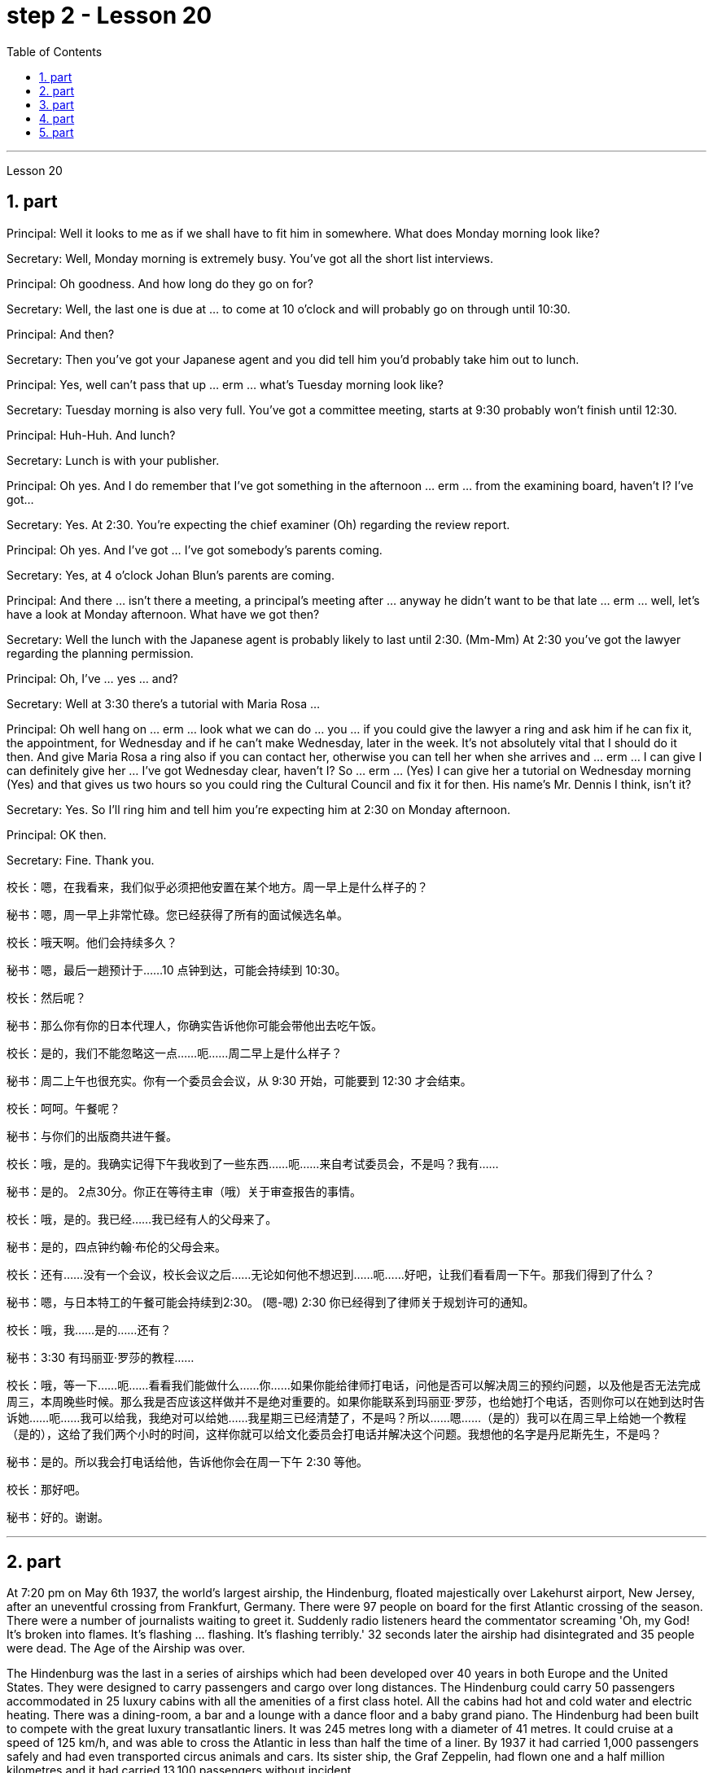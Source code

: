 
= step 2 - Lesson 20
:toc:
:sectnums:

---



Lesson 20



== part

Principal: Well it looks to me as if we shall have to fit him in somewhere. What does Monday morning look like?


Secretary: Well, Monday morning is extremely busy. You've got all the short list interviews.


Principal: Oh goodness. And how long do they go on for?


Secretary: Well, the last one is due at ... to come at 10 o'clock and will probably go on through until 10:30.


Principal: And then?


Secretary: Then you've got your Japanese agent and you did tell him you'd probably take him out to lunch.


Principal: Yes, well can't pass that up ... erm ... what's Tuesday morning look like?


Secretary: Tuesday morning is also very full. You've got a committee meeting, starts at 9:30 probably won't finish until 12:30.


Principal: Huh-Huh. And lunch?


Secretary: Lunch is with your publisher.


Principal: Oh yes. And I do remember that I've got something in the afternoon ... erm ... from the examining board, haven't I? I've got...


Secretary: Yes. At 2:30. You're expecting the chief examiner (Oh) regarding the review report.


Principal: Oh yes. And I've got ... I've got somebody's parents coming.


Secretary: Yes, at 4 o'clock Johan Blun's parents are coming.


Principal: And there ... isn't there a meeting, a principal's meeting after ... anyway he didn't want to be that late ... erm ... well, let's have a look at Monday afternoon. What have we got then?


Secretary: Well the lunch with the Japanese agent is probably likely to last until 2:30. (Mm-Mm) At 2:30 you've got the lawyer regarding the planning permission.


Principal: Oh, I've ... yes ... and?


Secretary: Well at 3:30 there's a tutorial with Maria Rosa ...


Principal: Oh well hang on ... erm ... look what we can do ... you ... if you could give the lawyer a ring and ask him if he can fix it, the appointment, for Wednesday and if he can't make Wednesday, later in the week. It's not absolutely vital that I should do it then. And give Maria Rosa a ring also if you can contact her, otherwise you can tell her when she arrives and ... erm ... I can give I can definitely give her ... I've got Wednesday clear, haven't I? So ... erm ... (Yes) I can give her a tutorial on Wednesday morning (Yes) and that gives us two hours so you could ring the Cultural Council and fix it for then. His name's Mr. Dennis I think, isn't it?


Secretary: Yes. So I'll ring him and tell him you're expecting him at 2:30 on Monday afternoon.


Principal: OK then.


Secretary: Fine. Thank you.




校长：嗯，在我看来，我们似乎必须把他安置在某个地方。周一早上是什么样子的？


秘书：嗯，周一早上非常忙碌。您已经获得了所有的面试候选名单。


校长：哦天啊。他们会持续多久？


秘书：嗯，最后一趟预计于……10 点钟到达，可能会持续到 10:30。


  校长：然后呢？


秘书：那么你有你的日本代理人，你确实告诉他你可能会带他出去吃午饭。


校长：是的，我们不能忽略这一点……呃……周二早上是什么样子？


秘书：周二上午也很充实。你有一个委员会会议，从 9:30 开始，可能要到 12:30 才会结束。


校长：呵呵。午餐呢？


秘书：与你们的出版商共进午餐。


校长：哦，是的。我确实记得下午我收到了一些东西……呃……来自考试委员会，不是吗？我有……​


秘书：是的。 2点30分。你正在等待主审（哦）关于审查报告的事情。


校长：哦，是的。我已经……​我已经有人的父母来了。


秘书：是的，四点钟约翰·布伦的父母会来。


校长：还有……没有一个会议，校长会议之后……无论如何他不想迟到……呃……好吧，让我们看看周一下午。那我们得到了什么？


秘书：嗯，与日本特工的午餐可能会持续到2:30。 (嗯-嗯) 2:30 你已经得到了律师关于规划许可的通知。


校长：哦，我……​是的……​还有？


秘书：3:30 有玛丽亚·罗莎的教程……​


校长：哦，等一下……呃……看看我们能做什么……你……如果你能给律师打电话，问他是否可以解决周三的预约问题，以及他是否无法完成周三，本周晚些时候。那么我是否应该这样做并不是绝对重要的。如果你能联系到玛丽亚·罗莎，也给她打个电话，否则你可以在她到达时告诉她……呃……我可以给我，我绝对可以给她……我星期三已经清楚了，不是吗？所以……嗯……（是的）我可以在周三早上给她一个教程（是的），这给了我们两个小时的时间，这样你就可以给文化委员会打电话并解决这个问题。我想他的名字是丹尼斯先生，不是吗？


秘书：是的。所以我会打电话给他，告诉他你会在周一下午 2:30 等他。


  校长：那好吧。


秘书：好的。谢谢。




---

== part

At 7:20 pm on May 6th 1937, the world's largest airship, the Hindenburg, floated majestically over Lakehurst airport, New Jersey, after an uneventful crossing from Frankfurt, Germany. There were 97 people on board for the first Atlantic crossing of the season. There were a number of journalists waiting to greet it. Suddenly radio listeners heard the commentator screaming 'Oh, my God! It's broken into flames. It's flashing ... flashing. It's flashing terribly.' 32 seconds later the airship had disintegrated and 35 people were dead. The Age of the Airship was over.





The Hindenburg was the last in a series of airships which had been developed over 40 years in both Europe and the United States. They were designed to carry passengers and cargo over long distances. The Hindenburg could carry 50 passengers accommodated in 25 luxury cabins with all the amenities of a first class hotel. All the cabins had hot and cold water and electric heating. There was a dining-room, a bar and a lounge with a dance floor and a baby grand piano. The Hindenburg had been built to compete with the great luxury transatlantic liners. It was 245 metres long with a diameter of 41 metres. It could cruise at a speed of 125 km/h, and was able to cross the Atlantic in less than half the time of a liner. By 1937 it had carried 1,000 passengers safely and had even transported circus animals and cars. Its sister ship, the Graf Zeppelin, had flown one and a half million kilometres and it had carried 13,100 passengers without incident.





The Hindenburg was filled with hydrogen, which is a highly flammable gas, and every safety precaution had been taken to prevent accidents. It had a smoking room which was pressurized in order to prevent gas from ever entering it. The cigarette lighters were chained to the tables and both passengers and crew were searched for matches before entering the ship. Special materials, which were used in the construction of the airship, had been chosen to minimize the possibility of accidental sparks, which might cause an explosion.





Nobody knows the exact cause of the Hindenburg disaster. Sabotage has been suggested, but experts at the time believed that it was caused by leaking gas which was ignited by static electricity. It had been waiting to land for three hours because of heavy thunderstorms. The explosion happened just as the first mooring rope, which was wet, touched the ground. Observers saw the first flames appear near the tail, and they began to spread quickly along the hull. There were a number of flashes as the hydrogen-filled compartments exploded. The airship sank to the ground. The most surprising thing is that 62 people managed to escape. The fatalities were highest among the crew, many of whom were working deep inside the airship. After the Hindenburg disaster, all airships were grounded and, until recently, they have never been seriously considered as a commercial proposition.


1937 年 5 月 6 日晚上 7 点 20 分，世界上最大的飞艇兴登堡号从德国法兰克福平安无事地飞过新泽西州莱克赫斯特机场。船上共有 97 名乘客，这是本赛季首次横渡大西洋。现场还有不少记者在等候迎接。突然，广播听众听到解说员尖叫道：“哦，天哪！”它已经分解成火焰。它在闪烁……​闪烁。它闪烁得可怕。 32秒后，飞艇解体，造成35人死亡。飞艇的时代结束了。


兴登堡号是欧洲和美国 40 多年来开发的一系列飞艇中的最后一款。它们的设计目的是长距离运送乘客和货物。兴登堡号可容纳 50 名乘客，分布在 25 间豪华客舱内，配备一流酒店的所有设施。所有的小屋都有冷热水和电暖气。这里有餐厅、酒吧和带舞池和小型三角钢琴的休息室。兴登堡号的建造目的是为了与伟大的豪华跨大西洋客轮竞争。它长245米，直径41米。它的巡航速度可达 125 公里/小时，穿越大西洋的时间不到客轮的一半。到 1937 年，它已经安全载运了 1,000 名乘客，甚至还运输了马戏团的动物和汽车。它的姊妹船齐柏林伯爵号已经飞行了 150 万公里，载运了 13,100 名乘客，没有发生任何事故。


兴登堡号充满了氢气，这是一种高度易燃气体，我们已采取一切安全预防措施来防止事故发生。它有一个吸烟室，该吸烟室经过加压，以防止气体进入其中。打火机被拴在桌子上，乘客和船员在上船前都被搜查是否有火柴。飞艇的建造采用了特殊材料，以最大限度地减少意外火花的可能性，从而可能导致爆炸。


没有人知道兴登堡灾难的确切原因。有人提出有人蓄意破坏，但当时的专家认为这是由静电点燃气体泄漏造成的。由于雷暴天气，飞机已经等待着陆三个小时。爆炸发生在第一条潮湿的系泊绳接触地面时。观察者看到第一道火焰出现在尾部附近，并开始沿着船体迅速蔓延。当充满氢气的舱室爆炸时，发出多次闪光。飞艇沉入地面。最令人惊讶的是，有62人成功逃脱。船员中的死亡人数最高，其中许多人在飞艇深处工作。兴登堡灾难后，所有飞艇都被停飞，直到最近，它们从未被认真考虑作为商业提案。



---

== part

David: Hello Peggy. What are you doing going through all those newspapers?


Peggy: Oh hallo David. I'm trying to find a flat and I've got to go through all these advertisements. I just can't find anything good.


David: Are you wanting to share or do you want a flat on your own?


Peggy: Well, you know Sara and Mary? I'd really like to share with them.


David: Well, I know of an empty flat. I don't know if you'd like it though. It's on the number ten bus route in Woodside Road. Number 10 I think it is.


Peggy: Oh, I know Woodside Road and the ten bus is the one that brings me to work. Would be a marvellous place. How many rooms has it got?


David: Well, it's got a kitchen and a bathroom. Um, apart from that I think it's got two bedrooms and a sitting-room.


Peggy: Two bedrooms. Mm. Well, I suppose two of us could share, or one of us could sleep in the sitting-room. How much is the rent?


David: I think they want ￡21 a week for it.


Peggy: Twenty-one. Oh, that's fine, that would be ￡7 each. I don't really want to spend more than ￡7.


David: No, but you see the trouble is it might be a bit noisy. Woodside Road is really quite busy. It's on the bus route after all. With all that traffic going past I don't know if you'd really like it.


Peggy: Oh, that doesn't matter. We'd be out all day. It'd be marvellous to be on the ten bus route, we wouldn't have to walk at all and we'd get to work so quickly. Oh thanks so much David. I must go and tell Sara and Mary.


David: Well, I hope it's what you want.


Peggy: Oh yes, thanks a lot.


David: That's all right.

大卫：你好，佩吉。你翻那些报纸干什么？


佩吉：哦，大卫，你好。我正在寻找一套公寓，我必须浏览所有这些广告。我就是找不到什么好东西。


大卫：你想要合租还是想要自己一套公寓？


佩吉：嗯，你认识莎拉和玛丽吗？我真的很想与他们分享。


大卫：嗯，我知道有一套空公寓。我不知道你是否愿意。它位于伍德赛德路 (Woodside Road) 的十号巴士路线上。 10号我想是的。


佩吉：哦，我知道伍德赛德路，十路公交车是载我去上班的。将是一个奇妙的地方。它有多少个房间？


大卫：嗯，有厨房和浴室。嗯，除此之外我认为它还有两间卧室和一间客厅。


佩吉：两间卧室。毫米。好吧，我想我们两个人可以共用，或者我们一个人可以睡在客厅里。租金是多少？


大卫：我想他们每周要 21 英镑。


佩吉：二十一岁。哦，没关系，每个 7 英镑。我真的不想花超过 7 英镑。


大卫：不，但你看，问题是它可能有点吵。伍德赛德路确实很繁忙。毕竟是在公交车路线上。由于交通繁忙，我不知道您是否真的喜欢它。


佩吉：哦，那没关系。我们会整天出去。如果能在十路公交车路线上那就太棒了，我们根本不需要步行，而且我们很快就能上班。哦，非常感谢大卫。我必须去告诉萨拉和玛丽。


大卫：嗯，我希望这是你想要的。


佩吉：哦，是的，非常感谢。


大卫：没关系。



---

== part

Rod: Mm, it's not a bad size room, is it?


Liz: Oh, it's great! It's lovely. Oh, and look at that fireplace! Oh, we can have the two chairs right in front of the fireplace there in the middle of the room and toast our feet.


Rod: The first thing we ought to do is just decide where the bed's going.


Liz: Oh, well ... (So) what about right here next to the door (yes) sort of behind the door as you come in?


Rod: Yes, that's a good idea — just as you come in, just in that corner there.


Liz: Yes. Well now, let's think. What else?


Rod: What else is there? Erm ... well there's that huge wardrobe of yours ... (Mm) that's got to go somewhere.


Liz: What about over here — you know — across from the fireplace there, because then, in that little corner where it ... where the wall goes back ... look, over there. (Mm) That'd do, wouldn't it?


Rod: Ok, well we'll put the wardrobe there then. (Yes) OK? So the wardrobe's opposite the fireplace.


Liz: Er ... (OK) what about your desk? (Er) Where are you going to put that?


Rod: Er ... I need lots of light, so I think in that far corner in between the two windows, OK?


Liz: Oh, I see in the corner there, (Yes) yes. (Erm) Yes, that'd be good.


Rod: So the desk goes there.


Liz: So you'd have your chair with your back to the fireplace? (Yes) Yes, that'll be all right.


Rod: Yes. And there's (yes) the chest of drawers.


Liz: Oh, that'd be nice in between the two windows there, right in the middle. (Yes) It really ... come on, I know you're going to like it. (OK) Come on, let's shove it over there. (I mean) I bet ... I er ...


Rod: I knew you'd ask me to move it.


Liz: Come on. Let's go.


Rod: OK. Let's go then. All right.


Liz: Nearly there! That's got it.


Rod: God, what on earth have you got in there?


Liz: Well, there's nothing much in there. I emptied it ... most of it out.


Rod: Oh God, my back hurts!


Liz: There! Wait a minute. Let me stand back and have a look.


Rod: Yes, it's not bad ... sticks out a bit.


Liz: No, it's fine. (OK) What about the TV? Where are we going to put that?


Rod: Er ... it's really got to go in the opposite corner, hasn't it? (Mm) Opposite the desk, that is.


Liz: Oh, you mean in the corner between the windows and the fireplace? (Yes) Yes.


Rod: And then the stereo, er ... the amplifier underneath the television and then the two speakers one on either side of the fireplace.


Liz: Yes, that'd be good. (Erm) Well lovely! So it'll all fit in beautifully! (Yes) What else ... what else have we got?


Rod: It's the er ... there's the bookcase, isn't there? Erm ...


Liz: Oh Lord ... where'll we put that?


Rod: Well, as you come in the door, er ... immediately on the er ... left-hand side ...


Liz: Oh along that wall there you mean?


Rod: Because that's ... there's just about enough space there. There's about two feet, so it shouldn't stick out too much, no.


Liz: Yes, it's not very wide is it? So you come in the door (Yes) and then the bookcase is right there on the left. (Yes) There's a long way from your desk, though.


Rod: Well, exercise'll do me good, won't it? Er ... table lamp. Well, we can just put that er ...


Liz: On the chest of drawers. (Yes) When it's ... (Mm) Yes. That'd be nice.


Rod: And no matter who wants to use it, you know.


Liz: Yes. Oh this is going to be lovely. When are we going to get it all in? Now?


Rod: Er ... no, not now. Let's just go to the kitchen and er ... sort that out and have a cup of tea, eh.


Liz: Oh, haha, good. (Right) Yes, I haven't seen the kitchen. Come on. 


Rod: Come on then. Let's go.


罗德：嗯，房间大小不错，是吗？


莉兹：噢，太棒了！很可爱。哦，看看那个壁炉！哦，我们可以把两把椅子放在房间中间的壁炉前，然后烤我们的脚。


罗德：我们要做的第一件事就是决定床的位置。


莉兹：哦，好吧……（那么）当你进来时，就在门旁边（是的）在门后面怎么样？


罗德：是的，这是个好主意——就在你进来的时候，就在那个角落里。


莉兹：是的。好吧，现在让我们想一想。还有什么？


罗德：还有什么？嗯……嗯，你的那个巨大的衣柜……（嗯）它必须去某个地方。


莉兹：那这里呢——你知道的——壁炉对面，因为那时，在那个小角落里……墙向后延伸的地方……看，那边。 （嗯）这样就可以了，不是吗？


罗德：好吧，那我们就把衣柜放在那里吧。 （好的？所以衣柜在壁炉对面。


莉兹：呃……（好吧）你的桌子呢？ （呃）你要把它放在哪里？


Rod：呃……​我需要大量的光线，所以我想在两扇窗户之间的那个远角，好吗？


莉兹：哦，我在角落里看到，（是的）是的。 （呃）是的，那就太好了。


罗德：所以桌子就在那里。


莉兹：所以你会把椅子背对着壁炉吗？ （是）是啊，这样就可以了。


罗德：是的。还有（是的）抽屉柜。


莉兹：哦，如果就在两个窗户之间，就在中间，那就太好了。 （是的）真的……来吧，我知道你会喜欢它。 （好）来吧，我们把它推到那边去吧。 （我的意思是）我打赌……我呃……​


罗德：我就知道你会要求我把它搬走。


莉兹：来吧。我们走吧。


罗德：好的。那我们走吧。好的。


莉兹：快到了！就这样了。


Rod：上帝啊，你里面到底装了什么？


莉兹：嗯，里面没什么东西。我清空了它……大部分都被清空了。


罗德：天哪，我的背好痛！


莉兹：那儿！等一下。让我退后看看。


罗德：是的，还不错……有点突出。


莉兹：不，没关系。 （好）电视呢？我们要把它放在哪里？


Rod：呃……它真的必须去对面的角落，不是吗？ （嗯）就是桌子对面。


莉兹：哦，你是说窗户和壁炉之间的角落吗？ （是的是的。


罗德：然后是立体声音响，呃……电视下方的放大器，然后是壁炉两侧的两个扬声器。


莉兹：是的，那就太好了。 （呃）好可爱！所以一切都会很完美！ （是的）还有什么……我们还有什么？


罗德：呃……这是书架，不是吗？嗯……​


莉兹：天哪……我们把它放在哪里？


罗德：嗯，当你进门时，呃……​立即在呃……​左侧……​


丽兹：哦，你是说沿着那堵墙吗？


罗德：因为那是……那里有足够的空间。大约有两英尺，所以它不应该伸出太多，不。


莉兹：是的，不是很宽，是吗？所以你进门了（是的），然后书柜就在左边。 （是的）不过，离你的办公桌很远。


罗德：嗯，锻炼对我有好处，不是吗？呃……​台灯。好吧，我们可以把那个呃……​


莉兹：在抽屉柜上。 （是）当……​（嗯）是的。那太好了。


罗德：无论谁想使用它，你都知道。


莉兹：是的。哦，这会很可爱。我们什么时候才能把所有东西都放进去？现在？


罗德：呃……不，不是现在。我们去厨房吧，呃……把事情解决一下，然后喝杯茶，呃。


莉兹：哦，哈哈，很好。 （右）是的，我没有看到厨房。快点。


罗德：那就来吧。我们走吧。



---

== part

1. Another use for Landsats is to find fresh water. In dry areas such as deserts, Landsat photos may show black areas that indicate water or they may show red areas that indicate healthy plants. People who are trying to find water in these dry areas can save time by looking in the places that are black or red on the Landsat pictures.


2. The fifth use is to warn us of natural disasters, such as the damage done by large forest fires, melting ice near the North and South Poles, and lines in the earth where earthquakes might happen.


3. Many experts believe that we must turn to the sun to solve our energy needs. Solar energy is clean and unlimited. It is estimated that the amount of solar energy falling on the continental United States is 700 times our total energy consumption. It's possible to convert, or change, this energy for our use, but the cost is the major problem. The federal government is spending millions of dollars to find ways to convert, or change, sunshine into economical energy. By the year 2000, solar technology could be supplying about 25 percent of the United States' energy needs.


4. The major expense involved in a solar heating system is the purchase cost of all the parts of the system and the cost of their installation. The approximate cost to buy and put a solar heating system into a three-bedroom house at present varies from $7,000 to $12,000. This is a one-time cost that can be financed over many years. This finance charge may be more expensive than heating with oil at the present prices.


陆地卫星的另一个用途是寻找淡水。在沙漠等干旱地区，陆地卫星照片可能会显示表示有水的黑色区域，或者可能会显示表示健康植物的红色区域。试图在这些干旱地区寻找水源的人们可以通过查看陆地卫星图片上黑色或红色的地方来节省时间。


第五个用途是警告我们自然灾害，例如大型森林火灾、北极和南极附近冰层融化以及地球上可能发生地震的线路造成的破坏。


许多专家认为，我们必须依靠太阳来解决我们的能源需求。太阳能是清洁且取之不尽用之不竭的能源。据估计，落在美国大陆上的太阳能量是我们能源消耗总量的700倍。可以转换或改变这种能源供我们使用，但成本是主要问题。联邦政府正在花费数百万美元寻找将阳光转化为经济能源的方法。到 2000 年，太阳能技术可满足美国约 25% 的能源需求。


太阳能供暖系统的主要费用是系统所有部件的购买成本及其安装成本。目前，购买一套太阳能供暖系统并将其安装到三居室房屋中的费用大约为 7,000 美元至 12,000 美元。这是一项一次性成本，可以在多年内提供资金。按照目前的价格，这笔财务费用可能比用石油取暖还要贵。

---
